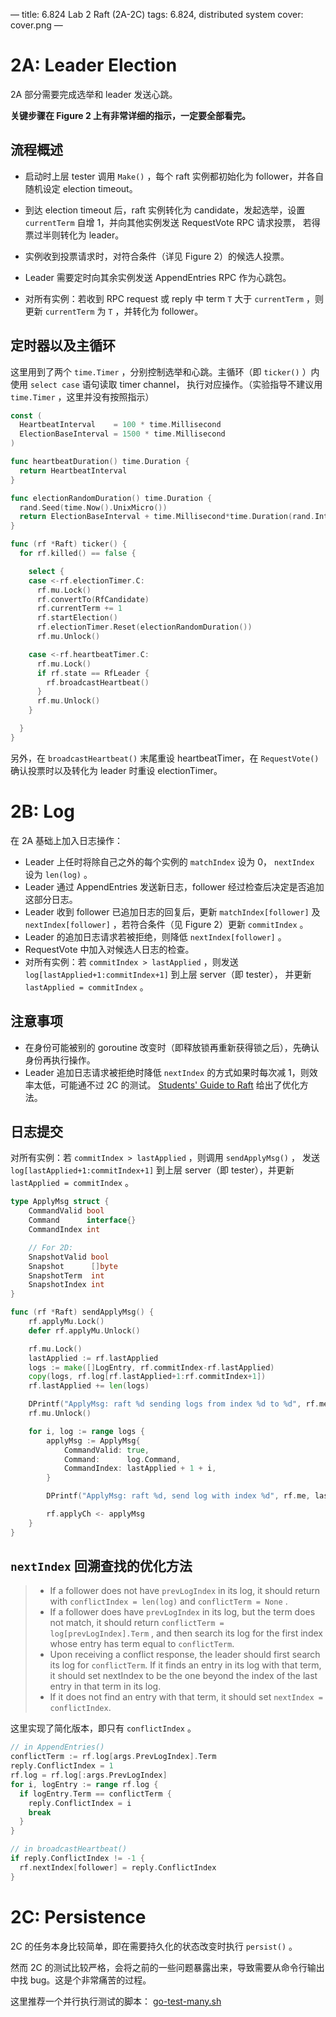 ---
title: 6.824 Lab 2 Raft (2A-2C)
tags: 6.824, distributed system
cover: cover.png
---

* 2A: Leader Election

2A 部分需要完成选举和 leader 发送心跳。

*关键步骤在 Figure 2 上有非常详细的指示，一定要全部看完。*

** 流程概述

+ 启动时上层 tester 调用 =Make()= ，每个 raft 实例都初始化为 follower，并各自随机设定 election timeout。

+ 到达 election timeout 后，raft 实例转化为 candidate，发起选举，设置 =currentTerm= 自增 1，并向其他实例发送 RequestVote RPC 请求投票，
  若得票过半则转化为 leader。

+ 实例收到投票请求时，对符合条件（详见 Figure 2）的候选人投票。

+ Leader 需要定时向其余实例发送 AppendEntries RPC 作为心跳包。

+ 对所有实例：若收到 RPC request 或 reply 中 term =T= 大于 =currentTerm= ，则更新 =currentTerm= 为 =T= ，并转化为 follower。

** 定时器以及主循环

这里用到了两个 =time.Timer= ，分别控制选举和心跳。主循环（即 =ticker()= ）内使用 =select case= 语句读取 timer channel，
执行对应操作。（实验指导不建议用 =time.Timer= ，这里并没有按照指示）

#+begin_src go
  const (
    HeartbeatInterval    = 100 * time.Millisecond
    ElectionBaseInterval = 1500 * time.Millisecond
  )

  func heartbeatDuration() time.Duration {
    return HeartbeatInterval
  }

  func electionRandomDuration() time.Duration {
    rand.Seed(time.Now().UnixMicro())
    return ElectionBaseInterval + time.Millisecond*time.Duration(rand.Intn(150))
  }

  func (rf *Raft) ticker() {
    for rf.killed() == false {

      select {
      case <-rf.electionTimer.C:
        rf.mu.Lock()
        rf.convertTo(RfCandidate)
        rf.currentTerm += 1
        rf.startElection()
        rf.electionTimer.Reset(electionRandomDuration())
        rf.mu.Unlock()

      case <-rf.heartbeatTimer.C:
        rf.mu.Lock()
        if rf.state == RfLeader {
          rf.broadcastHeartbeat()
        }
        rf.mu.Unlock()
      }

    }
  }
#+end_src

另外，在 =broadcastHeartbeat()= 末尾重设 heartbeatTimer，在 =RequestVote()= 确认投票时以及转化为 leader 时重设 electionTimer。

* 2B: Log

在 2A 基础上加入日志操作：
+ Leader 上任时将除自己之外的每个实例的 =matchIndex= 设为 0， =nextIndex= 设为 =len(log)= 。
+ Leader 通过 AppendEntries 发送新日志，follower 经过检查后决定是否追加这部分日志。
+ Leader 收到 follower 已追加日志的回复后，更新 =matchIndex[follower]= 及 =nextIndex[follower]= ，若符合条件（见 Figure 2）更新
  =commitIndex= 。
+ Leader 的追加日志请求若被拒绝，则降低 =nextIndex[follower]= 。
+ RequestVote 中加入对候选人日志的检查。
+ 对所有实例：若 =commitIndex > lastApplied= ，则发送 =log[lastApplied+1:commitIndex+1]= 到上层 server（即 tester），
  并更新 =lastApplied = commitIndex= 。

** 注意事项

+ 在身份可能被别的 goroutine 改变时（即释放锁再重新获得锁之后），先确认身份再执行操作。
+ Leader 追加日志请求被拒绝时降低 =nextIndex= 的方式如果时每次减 1，则效率太低，可能通不过 2C 的测试。
  [[https://thesquareplanet.com/blog/students-guide-to-raft/#an-aside-on-optimizations][Students' Guide to Raft]] 给出了优化方法。

** 日志提交

对所有实例：若 =commitIndex > lastApplied= ，则调用 =sendApplyMsg()= ，
发送 =log[lastApplied+1:commitIndex+1]= 到上层 server（即 tester），并更新 =lastApplied = commitIndex= 。

#+begin_src go
type ApplyMsg struct {
	CommandValid bool
	Command      interface{}
	CommandIndex int

	// For 2D:
	SnapshotValid bool
	Snapshot      []byte
	SnapshotTerm  int
	SnapshotIndex int
}

func (rf *Raft) sendApplyMsg() {
	rf.applyMu.Lock()
	defer rf.applyMu.Unlock()

	rf.mu.Lock()
	lastApplied := rf.lastApplied
	logs := make([]LogEntry, rf.commitIndex-rf.lastApplied)
	copy(logs, rf.log[rf.lastApplied+1:rf.commitIndex+1])
	rf.lastApplied += len(logs)

	DPrintf("ApplyMsg: raft %d sending logs from index %d to %d", rf.me, lastApplied+1, rf.commitIndex)
	rf.mu.Unlock()

	for i, log := range logs {
		applyMsg := ApplyMsg{
			CommandValid: true,
			Command:      log.Command,
			CommandIndex: lastApplied + 1 + i,
		}

		DPrintf("ApplyMsg: raft %d, send log with index %d", rf.me, lastApplied+1+i)

		rf.applyCh <- applyMsg
	}
}
#+end_src

** =nextIndex= 回溯查找的优化方法

#+begin_quote
+ If a follower does not have =prevLogIndex= in its log, it should return with =conflictIndex = len(log)= and =conflictTerm = None= .
+ If a follower does have =prevLogIndex= in its log, but the term does not match, it should return =conflictTerm = log[prevLogIndex].Term= , and then search its log for the first index whose entry has term equal to =conflictTerm=.
+ Upon receiving a conflict response, the leader should first search its log for =conflictTerm=. If it finds an entry in its log with that term, it should set nextIndex to be the one beyond the index of the last entry in that term in its log.
+ If it does not find an entry with that term, it should set =nextIndex = conflictIndex=.
#+end_quote

这里实现了简化版本，即只有 =conflictIndex= 。
#+begin_src go
  // in AppendEntries()
  conflictTerm := rf.log[args.PrevLogIndex].Term
  reply.ConflictIndex = 1
  rf.log = rf.log[:args.PrevLogIndex]
  for i, logEntry := range rf.log {
    if logEntry.Term == conflictTerm {
      reply.ConflictIndex = i
      break
    }
  }
#+end_src

#+begin_src go
  // in broadcastHeartbeat()
  if reply.ConflictIndex != -1 {
    rf.nextIndex[follower] = reply.ConflictIndex
  }
#+end_src

* 2C: Persistence

2C 的任务本身比较简单，即在需要持久化的状态改变时执行 =persist()= 。

然而 2C 的测试比较严格，会将之前的一些问题暴露出来，导致需要从命令行输出中找 bug。这是个非常痛苦的过程。

这里推荐一个并行执行测试的脚本： [[https://gist.github.com/jonhoo/f686cacb4b9fe716d5aa][go-test-many.sh]]
